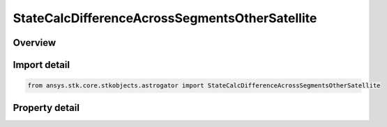 StateCalcDifferenceAcrossSegmentsOtherSatellite
===============================================

.. py:class:: ansys.stk.core.stkobjects.astrogator.StateCalcDifferenceAcrossSegmentsOtherSatellite

   Bases: :py:class:`~ansys.stk.core.stkobjects.astrogator.IComponentInfo`, :py:class:`~ansys.stk.core.stkobjects.astrogator.ICloneable`

   DifferenceAcrossSegmentsOtherSat Calc objects.

.. py:currentmodule:: StateCalcDifferenceAcrossSegmentsOtherSatellite

Overview
--------

.. tab-set::

    .. tab-item:: Properties
        
        .. list-table::
            :header-rows: 0
            :widths: auto

            * - :py:attr:`~ansys.stk.core.stkobjects.astrogator.StateCalcDifferenceAcrossSegmentsOtherSatellite.calculation_object_name`
              - Gets or sets the calculation object.
            * - :py:attr:`~ansys.stk.core.stkobjects.astrogator.StateCalcDifferenceAcrossSegmentsOtherSatellite.other_segment_name`
              - Gets or sets the segment to be compared against.
            * - :py:attr:`~ansys.stk.core.stkobjects.astrogator.StateCalcDifferenceAcrossSegmentsOtherSatellite.segment_state_to_use`
              - Gets or sets the segment state to use in the calculation.
            * - :py:attr:`~ansys.stk.core.stkobjects.astrogator.StateCalcDifferenceAcrossSegmentsOtherSatellite.difference_order`
              - Gets or sets the order of the difference calculation.
            * - :py:attr:`~ansys.stk.core.stkobjects.astrogator.StateCalcDifferenceAcrossSegmentsOtherSatellite.reference_satellite`
              - Get the Astrogator satellite on which the segment to be compared exists.



Import detail
-------------

.. code-block:: python

    from ansys.stk.core.stkobjects.astrogator import StateCalcDifferenceAcrossSegmentsOtherSatellite


Property detail
---------------

.. py:property:: calculation_object_name
    :canonical: ansys.stk.core.stkobjects.astrogator.StateCalcDifferenceAcrossSegmentsOtherSatellite.calculation_object_name
    :type: str

    Gets or sets the calculation object.

.. py:property:: other_segment_name
    :canonical: ansys.stk.core.stkobjects.astrogator.StateCalcDifferenceAcrossSegmentsOtherSatellite.other_segment_name
    :type: str

    Gets or sets the segment to be compared against.

.. py:property:: segment_state_to_use
    :canonical: ansys.stk.core.stkobjects.astrogator.StateCalcDifferenceAcrossSegmentsOtherSatellite.segment_state_to_use
    :type: SegmentState

    Gets or sets the segment state to use in the calculation.

.. py:property:: difference_order
    :canonical: ansys.stk.core.stkobjects.astrogator.StateCalcDifferenceAcrossSegmentsOtherSatellite.difference_order
    :type: SegmentDifferenceOrder

    Gets or sets the order of the difference calculation.

.. py:property:: reference_satellite
    :canonical: ansys.stk.core.stkobjects.astrogator.StateCalcDifferenceAcrossSegmentsOtherSatellite.reference_satellite
    :type: ILinkToObject

    Get the Astrogator satellite on which the segment to be compared exists.


